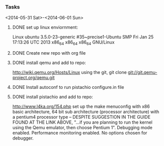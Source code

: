 #+Author: Matt Scaperoth
#+EMAIL: mscapero@gwu.edu
#+STARTUP: showall

*** Tasks
<2014-05-31 Sat>-<2014-06-01 Sun>
**** DONE set up linux enviornment: 
Linux ubuntu 3.5.0-23-generic #35~precise1-Ubuntu SMP Fri Jan 25 17:13:26 UTC 2013 x86_64 x86_64 x86_64 GNU/Linux
**** DONE Create new repo with org file
**** DONE install qemu and add to repo: 
http://wiki.qemu.org/Hosts/Linux using the git, git clone git://git.qemu-project.org/qemu.git
**** DONE Install autoconf to run pistachio configure.in file
**** DONE install pistachio and add to repo: 
http://www.l4ka.org/154.php
set up the make menuconfig with x86 basic architecture, 64 bit sub architecture (processor architecture)
with a pentium4 processor type -- DESPITE SUGGESTION IN THE GUIDE FOUND AT THE LINK ABOVE, "...if you are planning to run the kernel using the Qemu emulator, then choose Pentium 1".     
Debugging mode enabled. Performance monitoring enabled.    
No options chosen for debugger.

